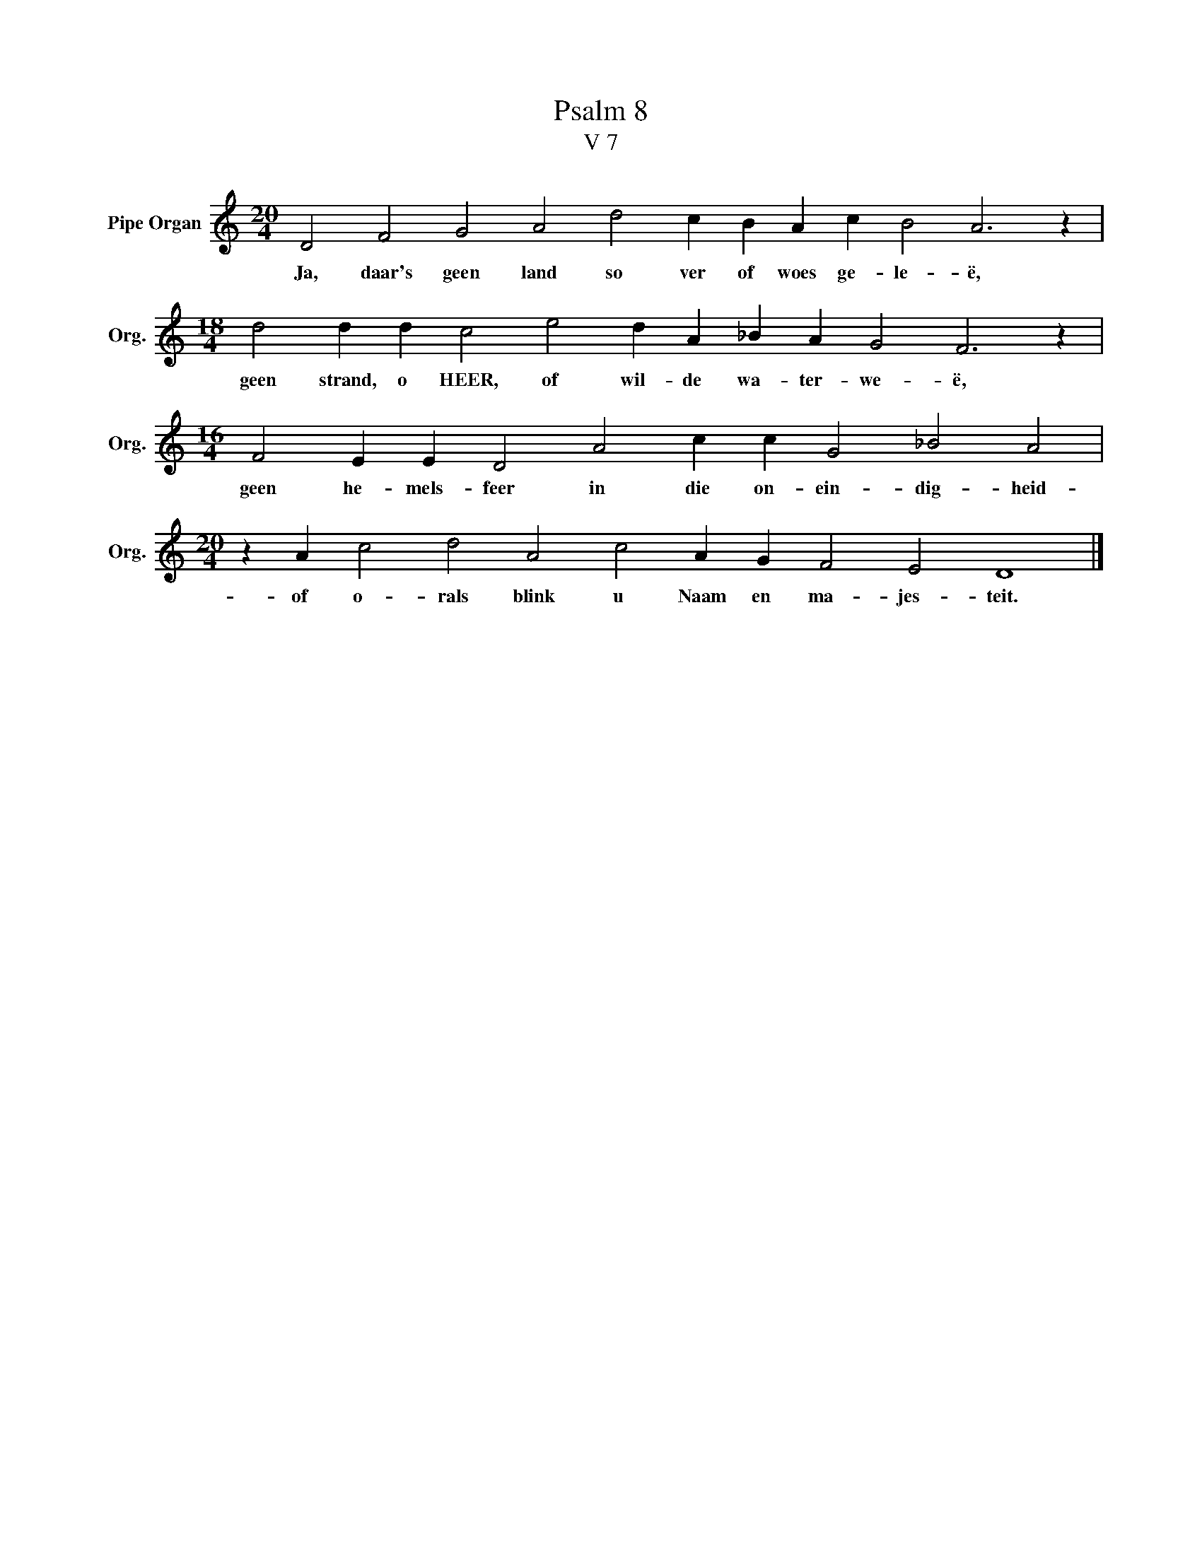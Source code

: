 X:1
T:Psalm 8
T:V 7
L:1/4
M:20/4
I:linebreak $
K:C
V:1 treble nm="Pipe Organ" snm="Org."
V:1
 D2 F2 G2 A2 d2 c B A c B2 A3 z |$[M:18/4] d2 d d c2 e2 d A _B A G2 F3 z |$ %2
w: Ja, daar's geen land so ver of woes ge- le- ë,|geen strand, o HEER, of wil- de wa- ter- we- ë,|
[M:16/4] F2 E E D2 A2 c c G2 _B2 A2 |$[M:20/4] z A c2 d2 A2 c2 A G F2 E2 D4 |] %4
w: geen he- mels- feer in die on- ein- dig- heid-|of o- rals blink u Naam en ma- jes- teit.|


